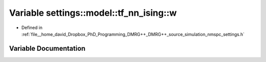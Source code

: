 .. _exhale_variable_nmspc__settings_8h_1a1e1c647aee60057b23aa93aed6e0771c:

Variable settings::model::tf_nn_ising::w
========================================

- Defined in :ref:`file__home_david_Dropbox_PhD_Programming_DMRG++_DMRG++_source_simulation_nmspc_settings.h`


Variable Documentation
----------------------


.. doxygenvariable:: settings::model::tf_nn_ising::w
